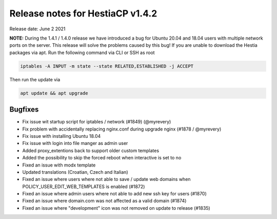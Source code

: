 *********************************
Release notes for HestiaCP v1.4.2
*********************************

Release date: June 2 2021

**NOTE:** During the 1.4.1 / 1.4.0 release we have introduced a bug for Ubuntu 20.04 and 18.04 users with multiple network ports on the server. This release will solve the problems caused by this bug! If you are unable to download the Hestia packages via apt. Run the following command via CLI or SSH as root


.. code-block:: bash
    
    iptables -A INPUT -m state --state RELATED,ESTABLISHED -j ACCEPT

Then run the update via

.. code-block:: bash

    apt update && apt upgrade


########
Bugfixes
########

- Fix issue wit startup script for iptables / network (#1849) (@myrevery)
- Fix problem with accidentally replacing nginx.conf during upgrade nginx (#1878 / @myrevery)
- Fix issue with installing Ubuntu 18.04
- Fix issue with login into file manger as admin user
- Added proxy_extentions back to support older custom templates
- Added the possibility to skip the forced reboot when interactive is set to no
- Fixed an issue with modx template
- Updated translations (Croatian, Czech and Italian)
- Fixed an issue where users where not able to save / update web domains when POLICY_USER_EDIT_WEB_TEMPLATES is enabled (#1872)
- Fixed an issue where admin users where not able to add new ssh key for users (#1870)
- Fixed an issue where domain.com was not affected as a valid domain (#1874)
- Fixed an issue where "development" icon was not removed on update to release (#1835)